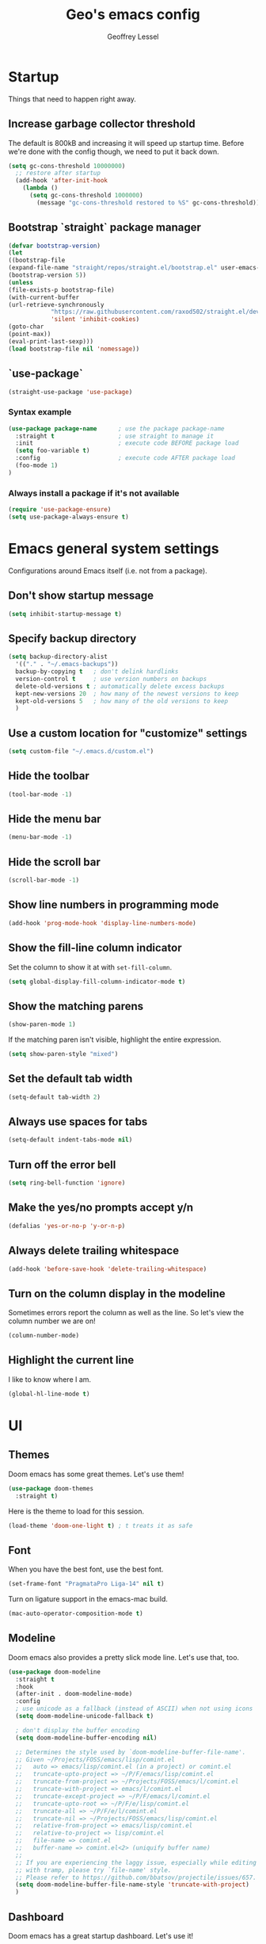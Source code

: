 #+TITLE: Geo's emacs config
#+AUTHOR: Geoffrey Lessel

* Startup

Things that need to happen right away.

** Increase garbage collector threshold
   The default is 800kB and increasing it will speed up startup time.
   Before we're done with the config though, we need to put it back down.

    #+BEGIN_SRC emacs-lisp
    (setq gc-cons-threshold 10000000)
      ;; restore after startup
      (add-hook 'after-init-hook
        (lambda ()
          (setq gc-cons-threshold 1000000)
            (message "gc-cons-threshold restored to %S" gc-cons-threshold)))
    #+END_SRC

** Bootstrap `straight` package manager
    #+BEGIN_SRC emacs-lisp
    (defvar bootstrap-version)
    (let
    ((bootstrap-file
    (expand-file-name "straight/repos/straight.el/bootstrap.el" user-emacs-directory))
    (bootstrap-version 5))
    (unless
    (file-exists-p bootstrap-file)
    (with-current-buffer
    (url-retrieve-synchronously
                "https://raw.githubusercontent.com/raxod502/straight.el/develop/install.el"
                'silent 'inhibit-cookies)
    (goto-char
    (point-max))
    (eval-print-last-sexp)))
    (load bootstrap-file nil 'nomessage))
    #+END_SRC

** `use-package`
    #+BEGIN_SRC emacs-lisp
    (straight-use-package 'use-package)
    #+END_SRC

*** Syntax example
    #+BEGIN_SRC emacs-lisp :tangle no
    (use-package package-name      ; use the package package-name
      :straight t                  ; use straight to manage it
      :init                        ; execute code BEFORE package load
      (setq foo-variable t)
      :config                      ; execute code AFTER package load
      (foo-mode 1)
    )
    #+END_SRC

*** Always install a package if it's not available
    #+BEGIN_SRC emacs-lisp
(require 'use-package-ensure)
(setq use-package-always-ensure t)
#+END_SRC


* Emacs general system settings

Configurations around Emacs itself (i.e. not from a package).

** Don't show startup message
    #+BEGIN_SRC emacs-lisp
    (setq inhibit-startup-message t)
    #+END_SRC

** Specify backup directory
    #+BEGIN_SRC emacs-lisp
    (setq backup-directory-alist
      '(("." . "~/.emacs-backups"))
      backup-by-copying t   ; don't delink hardlinks
      version-control t     ; use version numbers on backups
      delete-old-versions t ; automatically delete excess backups
      kept-new-versions 20  ; how many of the newest versions to keep
      kept-old-versions 5   ; how many of the old versions to keep
      )
    #+END_SRC

** Use a custom location for "customize" settings

   #+BEGIN_SRC emacs-lisp
   (setq custom-file "~/.emacs.d/custom.el")
   #+END_SRC

** Hide the toolbar
    #+BEGIN_SRC emacs-lisp
    (tool-bar-mode -1)
    #+END_SRC

** Hide the menu bar

    #+BEGIN_SRC emacs-lisp
    (menu-bar-mode -1)
    #+END_SRC

** Hide the scroll bar

    #+BEGIN_SRC emacs-lisp
    (scroll-bar-mode -1)
    #+END_SRC

** Show line numbers in programming mode

    #+BEGIN_SRC emacs-lisp
    (add-hook 'prog-mode-hook 'display-line-numbers-mode)
    #+END_SRC

** Show the fill-line column indicator

   Set the column to show it at with =set-fill-column=.

   #+begin_src emacs-lisp
   (setq global-display-fill-column-indicator-mode t)
   #+end_src

** Show the matching parens

    #+BEGIN_SRC emacs-lisp
    (show-paren-mode 1)
    #+END_SRC

    If the matching paren isn't visible, highlight the entire
    expression.

    #+begin_src emacs-lisp
    (setq show-paren-style "mixed")
    #+end_src

** Set the default tab width

    #+BEGIN_SRC emacs-lisp
    (setq-default tab-width 2)
    #+END_SRC

** Always use spaces for tabs

    #+BEGIN_SRC emacs-lisp
    (setq-default indent-tabs-mode nil)
    #+END_SRC

** Turn off the error bell

    #+BEGIN_SRC emacs-lisp
    (setq ring-bell-function 'ignore)
    #+END_SRC

** Make the yes/no prompts accept y/n

    #+BEGIN_SRC emacs-lisp
    (defalias 'yes-or-no-p 'y-or-n-p)
    #+END_SRC

** Always delete trailing whitespace

    #+BEGIN_SRC emacs-lisp
    (add-hook 'before-save-hook 'delete-trailing-whitespace)
    #+END_SRC

** Turn on the column display in the modeline

   Sometimes errors report the column as well as the line. So let's
   view the column number we are on!

   #+begin_src emacs-lisp
   (column-number-mode)
   #+end_src

** Highlight the current line

   I like to know where I am.

   #+begin_src emacs-lisp
    (global-hl-line-mode t)
   #+end_src


* UI

** Themes
   Doom emacs has some great themes. Let's use them!

    #+BEGIN_SRC emacs-lisp
    (use-package doom-themes
      :straight t)
    #+END_SRC

   Here is the theme to load for this session.

    #+BEGIN_SRC emacs-lisp
    (load-theme 'doom-one-light t) ; t treats it as safe
    #+END_SRC

** Font

   When you have the best font, use the best font.

   #+BEGIN_SRC emacs-lisp
   (set-frame-font "PragmataPro Liga-14" nil t)
   #+END_SRC

   Turn on ligature support in the emacs-mac build.

   #+BEGIN_SRC emacs-lisp
   (mac-auto-operator-composition-mode t)
   #+END_SRC

** Modeline

   Doom emacs also provides a pretty slick mode line. Let's use that, too.

    #+BEGIN_SRC emacs-lisp
    (use-package doom-modeline
      :straight t
      :hook
      (after-init . doom-modeline-mode)
      :config
      ; use unicode as a fallback (instead of ASCII) when not using icons
      (setq doom-modeline-unicode-fallback t)

      ; don't display the buffer encoding
      (setq doom-modeline-buffer-encoding nil)

      ;; Determines the style used by `doom-modeline-buffer-file-name'.
      ;; Given ~/Projects/FOSS/emacs/lisp/comint.el
      ;;   auto => emacs/lisp/comint.el (in a project) or comint.el
      ;;   truncate-upto-project => ~/P/F/emacs/lisp/comint.el
      ;;   truncate-from-project => ~/Projects/FOSS/emacs/l/comint.el
      ;;   truncate-with-project => emacs/l/comint.el
      ;;   truncate-except-project => ~/P/F/emacs/l/comint.el
      ;;   truncate-upto-root => ~/P/F/e/lisp/comint.el
      ;;   truncate-all => ~/P/F/e/l/comint.el
      ;;   truncate-nil => ~/Projects/FOSS/emacs/lisp/comint.el
      ;;   relative-from-project => emacs/lisp/comint.el
      ;;   relative-to-project => lisp/comint.el
      ;;   file-name => comint.el
      ;;   buffer-name => comint.el<2> (uniquify buffer name)
      ;;
      ;; If you are experiencing the laggy issue, especially while editing remote files
      ;; with tramp, please try `file-name' style.
      ;; Please refer to https://github.com/bbatsov/projectile/issues/657.
      (setq doom-modeline-buffer-file-name-style 'truncate-with-project)
      )
    #+END_SRC

** Dashboard

   Doom emacs has a great startup dashboard. Let's use it!

    #+BEGIN_SRC emacs-lisp
    (use-package dashboard
      :straight t
      :config
      (dashboard-setup-startup-hook)
      ; set the title
      (setq dashboard-banner-logo-title "Greetings Geo. Shall we play a game?")
      ; set the banner
      (setq dashboard-startup-banner 'logo)
      ; set the sections I'd like displayed and how many of each
      (setq dashboard-items '((recents . 5) (projects . 5)))
      ; center it all
      (setq dashboard-center-content t)
      ; don't show shortcut keys
      (setq dashboard-show-shortcuts nil)
      ; use nice icons for the files
      (setq dashboard-set-file-icons t)
      ; use nice section icons
      (setq dashboard-set-heading-icons t)
      ; disable the snarky footer
      (setq dashboard-set-footer nil))
    #+END_SRC

** Visualizations

   Display a visual hint when editing with *evil-goggles*.

   #+BEGIN_SRC emacs-lisp
   (use-package evil-goggles
     :straight t
     :after (evil)
     :config
     (evil-goggles-mode)
     )
   #+END_SRC

** Workspaces

   I can use this to work in one project in one perspective/workspace
   and others kept open in other perspectives. After some looking and
   reading, I've decided on `perspective`.

   - [[https://github.com/nex3/perspective-el][Github]]

   Some alternatives I considered:

   - [[https://github.com/Bad-ptr/persp-mode.el][persp-mode]] - a fork of =perspective= and used by Doom Emacs. It is
     possible it will be merged with =perspective= at some point. After
     trying to get keybinding working and failing after a while, I gave up
     on it and preferred =perspective= for its more informative README.
   - [[https://github.com/wasamasa/eyebrowse][eyebrowse]] - supports window layounts but no buffer lists. After I gave
     up on =persp-mode= this was initially my preference.

   #+begin_src emacs-lisp
   (use-package perspective
     :straight t
     :config
     (persp-mode)
     ; sort perspectives by most recently accessed (others: 'name, 'created)
     (setq persp-sort 'access)
     )
   #+end_src


* Modes

** Evil mode

   Make it like vim!

    #+BEGIN_SRC emacs-lisp
    (use-package evil
      :straight t
      ; :after (evil-leader) ; must be after to get leader available in initial buffers
      :init
      (setq evil-want-integration t)
      (setq evil-want-keybinding nil)
      (setq evil-want-C-u-scroll t) ; use Ctrl-U to scroll up
      :config
      (evil-mode 1)) ; use evil-mode everywhere
    #+END_SRC


*** Extra keybindings
    A collection of Evil bindings for the parts of Emacs that Evil does not
    cover properly by default, such as help-mode, M-x calendar, Eshell and more.

    #+BEGIN_SRC emacs-lisp
    (use-package evil-collection
      :straight t
      ; :after (evil evil-leader)
      :init
      (setq evil-want-keybinding nil)
      :config
      (evil-collection-init))
    #+END_SRC


* Editing

  Things that provide general, non-language specific editing functionality.

** Moving and navigating the buffer

    With *=evil-easymotion=* you can invoke =M=, and this plugin will put a
    target character on every possible position. Type the character on the
    target and wham! you have teleported there.

    #+BEGIN_SRC emacs-lisp
(use-package evil-easymotion
      :straight t
      :after (evil)
      :config
(evilem-default-keybindings "M")
)
#+END_SRC

    *=evil-snipe=* emulates =vim-seek= and/or =vim-sneak= in =evil-mode=.
    It provides 2-character motions for quickly
(and more accurately)
jumping around text, compared
    to evil's built-in f/F/t/T motions, incrementally highlighting candidate targets as you type.

    #+BEGIN_SRC emacs-lisp
(use-package evil-snipe
      :straight t
      :after (evil)
      :config
(evil-snipe-mode +1)
; binds `s`/`S` (forward/backward)
(evil-snipe-override-mode +1)
; binds `f`, `F`, `t`, `T` overrides
(setq evil-snipe-scope 'visible)
; highlights all forward matches in visible buffer
    )
#+END_SRC

** Projects

*** Use *projectile* to manage projects.

   - [[https://projectile.mx/][Home page]]
   - [[https://docs.projectile.mx/projectile/index.html][Manual]]

   #+BEGIN_SRC emacs-lisp
   (use-package projectile
     :straight t
     :bind-keymap
     ("C-c p" . projectile-command-map)
     :config
     (projectile-mode +1))
   #+END_SRC

*** Group buffers by project

    Sometimes it's helpful to see the buffers open grouped by project.
    We can use *ibuffer-projectile* to do that.

    - [[https://github.com/purcell/ibuffer-projectile][Github]]

    #+BEGIN_SRC emacs-lisp
    (use-package ibuffer-projectile
      :straight t
      :config
      (add-hook 'ibuffer-hook
        (lambda ()
          (ibuffer-projectile-set-filter-groups)
          (unless (eq ibuffer-sorting-mode 'alphabetic)
            (ibuffer-do-sort-by-alphabetic)))))
    #+END_SRC

** Commenting

    A Nerd Commenter emulation, help you comment code efficiently. For example,
    you can press =99,ci= to comment out 99 lines.

    Examples:

    - `,ci` comments the current line

    The docs recommend calling ~evilnc-default-hotkeys~ on load to set up
    the keybindings. However, this sets ~C-c p~ which I prefer to save
    for =projectile=.

    [[https://github.com/redguardtoo/evil-nerd-commenter][Github]]

    #+BEGIN_SRC emacs-lisp
    (use-package evil-nerd-commenter
      :straight t
      :after evil
      :bind (
        ("C-c c ;" . evilnc-comment-or-uncomment-lines)
        ("C-c c l" . evilnc-quick-comment-or-uncomment-to-the-line)
        ("C-c c p" . evilnc-comment-or-uncomment-paragraphs)))
    #+END_SRC

** Aligning

   *=evil-lion=* provides =gl= and =gL= align operators: ~gl MOTION CHAR~ and right-align ~gL MOTION CHAR~.
   Use ~CHAR /~ to enter regular expression if a single character wouldn't suffice.
   Use ~CHAR RET~ to align with align.el's default rules for the active major mode.

    #+BEGIN_SRC emacs-lisp
(use-package evil-lion
      :straight t
      :bind
(:map evil-normal-state-map
("g l " . evil-lion-left)
("g L " . evil-lion-right)
:map evil-visual-state-map
("g l " . evil-lion-left)
("g L " . evil-lion-right)))
#+END_SRC

** Change text surrounding selection

   *=evil-surround-mode=* emulates surround.vim by Tim Pope.
   Surround.vim is all about "surroundings": parentheses, brackets, quotes, XML tags, and more. The
   plugin provides mappings to easily delete, change and add such surroundings in pairs.

   It's easiest to explain with examples.

   1. Press ~cs"'~ inside ="Hello world!"= to change it to ='Hello world!'=
   2. Now press ~cs'<q>~ to change it to =<q>Hello world!</q>=
   3. To go full circle, press ~cst"~ to get ="Hello world!"=
   4. To remove the delimiters entirely, press ~ds"~. =Hello world!=
   5. Now with the cursor on ="Hello"=, press ~ysiw]~ (~iw~ is a text object). =[Hello] world!=
   6. Let's make that braces and add some space (use ~}~ instead of ~{~ for no space): ~cs]{~ ={ Hello } world!=
   7. Now wrap the entire line in parentheses with ~yssb~ or ~yss)~. =({ Hello } world!)=
   8. Revert to the original text: ~ds{ds)~ =Hello world!=
   9. Emphasize hello: ~ysiw<em>~ =<em>Hello</em> world!=

    #+BEGIN_SRC emacs-lisp
    (use-package evil-surround
      :straight t
      :after evil
      :config
      (global-evil-surround-mode 1))
    #+END_SRC

** Version control (git)

   *magit* of course.

   - [[https://github.com/magit/magit][Github]]
   - [[https://magit.vc/manual/][Manual]]

   #+BEGIN_SRC emacs-lisp
   (use-package magit
     :straight t
     :bind (
       ("C-c g" . magit-status)))
   #+END_SRC

   Highlight changed lines with *diff-hl*. The changes are
   shown via indicators on the fringe but don't refresh/update
   until a save has occurred.

   - [[https://github.com/dgutov/diff-hl/][Github]]

   #+BEGIN_SRC emacs-lisp
   (use-package diff-hl
     :straight t
     :config
     (global-diff-hl-mode))
   #+END_SRC

** Buffers

   Group buffers in ibuffer list by projectile project with *ibuffer-projectile*.

   - [[https://github.com/purcell/ibuffer-projectile][Github]]

   #+BEGIN_SRC emacs-lisp
   (use-package ibuffer-projectile
     :straight t
     :config
     (add-hook 'ibuffer-hook
       (lambda ()
         (ibuffer-projectile-set-filter-groups)
         (unless (eq ibuffer-sorting-mode 'alphabetic)
           (ibuffer-do-sort-by-alphabetic)))))
   #+END_SRC

   Kill other buffers except the current one. Taken from the [[https://www.emacswiki.org/emacs/KillingBuffers#toc2][Emacs
   Wiki]] with modifications from [[https://stackoverflow.com/questions/3417438/close-all-buffers-besides-the-current-one-in-emacs][Stack Overflow]]. The modifications make
   it so that if the buffer is from something other than visiting a
   file (e.g. =*scratch*= or =*Messages*=), it will stick around.

   #+begin_src emacs-lisp
   (defun geo/kill-other-buffers ()
     "Kill all other buffers."
     (interactive)
     (mapc 'kill-buffer
       (delq (current-buffer)
             (remove-if-not 'buffer-file-name (buffer-list)))))
   #+end_src

** Undo

   Even I make mistakes. Emacs' built-in undo system is pretty powerful
   but a little hard to understand. There are other undo packages that
   dumb it down at the expense of functionality, but *undo-tree* tries
   to make that power come easier, especially with tree visualization.

   The documentation for this one (with examples) is in the source code.

   - [[https://www.dr-qubit.org/undo-tree.html][Homepage]]

   #+BEGIN_SRC emacs-lisp
   (use-package undo-tree
     :straight t
     :config
     (global-undo-tree-mode)          ; use it everwhere!
     ;; (setq evil-undo-system 'undo-tree)
     )
   #+END_SRC

** Snippets

   Make repetitive work faster by using snippets! This uses the
   *yasnippet* package. There are libraries out there that contain
   snippets for all sorts of situations (like [[http://github.com/AndreaCrotti/yasnippet-snippets][yasnippet-snippets]], but
   I prefer to make my own when I need them.

   - [[https://github.com/joaotavora/yasnippet][Github]]

   Stuff I forget and need to be reminded of regularly:

   - ~name~ is the description of the snippet
   - ~key~ is the snippet abbreviation
   - ~$1~ is the first tab stop field
   - ~$0~ is the exit point of the snippet
   - ~${1:default}~ sets a default value

   #+begin_src emacs-lisp
   (use-package yasnippet
     :straight t
     :config
     (yas-global-mode 1)
     )
   #+end_src


* General packages

Things that I couldn't think of a better top-level heading for.

** Packages that provide some help

*** Show available keys for a mode in a popup

    Using *which-key*.

    - [[https://github.com/justbur/emacs-which-key][Github]]

    #+BEGIN_SRC emacs-lisp
    (use-package which-key
      :straight t
      :config
      (which-key-mode))
    #+END_SRC

*** An alternative built-in help system

    *helpful* is an alternative to the built-in Emacs help that
    provides much more contextual information.

    - [[https://github.com/Wilfred/helpful][Github]]

    #+BEGIN_SRC emacs-lisp
    (use-package helpful
      :straight t
      :bind (
        ; rebind help keys to use helpful
        ("C-h f" . helpful-callable)
        ("C-h v" . helpful-variable)
        ("C-h k" . helpful-key)
        ; lookup the current symbol at point
        ("C-c C-d" . helpful-at-point)
        ; look up functions (expluding macros)
        ("C-h F" . helpful-function)
        ; look up commands
        ("C-h C" . helpful-command))
      :config
      ; use helpful with ivy
      (setq counsel-describe-function-function #'helpful-callable)
      (setq counsel-describe-variable-function #'helpful-variable))
    #+END_SRC


** Make the minibuffer better

*** Select from a list with Ivy and Counsel

    *ivy* is for quick and easy selection from a list. It
    is provided in the =counsel= package along with =swiper=.

    - [[https://oremacs.com/swiper/][Documentation]]
    - [[https://github.com/abo-abo/swiper][Github]]

    #+BEGIN_SRC emacs-lisp
    (use-package counsel
      :straight t
      :config
      (ivy-mode t)      ; enable ivy-mode everywhere
      (counsel-mode t)  ; enable counsel mode replacements
      (setq ivy-use-virtual-buffers t)
      (setq ivy-count-format "(%d/%d) ")
      (setq ivy-initial-inputs-alist nil)) ; don't start the search with ~^~
    #+END_SRC

**** Make =ivy= prettier

     *ivy-rich* has rich transformers for commands from =ivy= and =counsel=.
     You can defined your own transformers too.

     [[https://github.com/yevgnen/ivy-rich][Github]]

     #+BEGIN_SRC emacs-lisp
     (use-package ivy-rich
       :straight t
       :after (ivy counsel)
       :config
       (ivy-rich-mode 1)
       ; the docs recommend to set this as well
       (setcdr (assq t ivy-format-functions-alist) #'ivy-format-function-line))
     #+END_SRC

**** Use fuzzy finding for counsel

     We have two good choices for filtering results. The first is
     =flx= and the second is =prescient=.

     Use *=prescient=* to sort and filter a list of candidates.

     prescient.el takes as input a list of candidates, and a query
     that you type. The query is first split on spaces into subqueries
     (two consecutive spaces match a literal space). Each subquery
     filters the candidates because it must match as either a
     substring of the candidate, a regexp, or an initialism
     (e.g. ffap matches find-file-at-point, and so does fa). The last
     few candidates you selected are displayed first, followed by the
     most frequently selected ones, and then the remaining candidates
     are sorted by length. If you don't like the algorithm used for
     filtering, you can choose a different one by customizing
     prescient-filter-method.

     - [[https://github.com/raxod502/prescient.el][Github]]

     #+BEGIN_SRC emacs-lisp
     (use-package prescient :straight t)
     (use-package ivy-prescient
       :straight t
       :after (ivy counsel prescient)
       :config
       (ivy-prescient-mode t)
       ; describe-variable prescient-filter-method for docs
       (setq prescient-filter-method '(literal regexp fuzzy initialism)))
     #+END_SRC

*** Replace M-x with Amx

    *=amx=* is an alternative interface for ~M-x~ in Emacs. Some
    enhancements include prioritizing your most-used commands in the
    completion list and showing keyboard shortcuts.

    - [[https://github.com/DarwinAwardWinner/amx][Github]]

    Some tips:
    - ~C-h f~ while Amx is active runs ~describe-function~ on the currently
      selected command
    - ~M-.~ jumps to the definition of the selected command
    - ~C-h w~ shows the key bindings for the selected command
    - ~amx-major-mode-commands~ runs Amx limited to commands that are relevant
      to the active major mode.
    - ~amx-show-unbound-commands~ shows frequently used commands that have
      no keybindings.

    #+BEGIN_SRC emacs-lisp
    (use-package amx
      :straight t
      :after (ivy counsel)
      :config
      (amx-mode t))   ; it auto-detects ivy-mode
    #+END_SRC




*** Use hydra for extra context/help

    *hydra* can provide custom menus to describe keybinds and such.

    - [[https://github.com/abo-abo/hydra][Github]]

    #+begin_src emacs-lisp
    (use-package hydra
      :straight t
      )
    #+end_src

    *pretty-hydra* makes it easy to define pretty hydras! It takes
    away a lot of the manual try-and-reload usually required to define
    nice docstrings.

    - [[https://github.com/jerrypnz/major-mode-hydra.el#pretty-hydra][Github]]

    #+begin_src emacs-lisp
    (use-package pretty-hydra
      :straight t
      )
    #+end_src


* Personal keybindings

  Make it mine.

** Buffer/window management

   #+BEGIN_SRC emacs-lisp
   ; (evil-leader/set-key
   ;   "b b" 'counsel-switch-buffer
   ;   "b i" 'ibuffer
   ;   ; "TAB s" 'persp-switch          ; query a persp to switch to or create
   ;   ; "TAB n" 'persp-switch
   ;   ; "TAB c" 'persp-kill            ; query a persp to kill
   ;   ; "TAB r" 'persp-rename          ; rename current perspective
   ;   ; "TAB i" 'persp-import          ; import a persp from another frame
   ;   ; "TAB <right>" 'persp-next      ; switch to next perspective
   ;   ; "TAB <left>" 'persp-prev       ; switch to previous perspective
   ;   ; "TAB w" 'persp-state-save      ; save all persps in all frames to a file
   ;   ; "TAB l" 'persp-state-load      ; load all persps from a file
   ;   ; "TAB b k" 'persp-remove-buffer ; query a buffer to remove from current persp
   ;   ; "TAB b a" 'persp-add-buffer    ; query and open buffer to add to current persp
   ;   ; "TAB b s" 'persp-set-buffer    ; move buffer to current persp
   ;   ; "TAB b b" 'persp-counsel-switch-buffer ; swicth to buffer filtered by current persp
   ;   )
   #+END_SRC

** Project management

   #+BEGIN_SRC emacs-lisp
   ; (evil-leader/set-key
   ;   "p" 'projectile-command-map
   ;   )
   #+END_SRC

** Version control

   #+BEGIN_SRC emacs-lisp
   ; (evil-leader/set-key
   ;   "g" 'magit-status
   ;   )
   #+END_SRC

** Hydra menus

*** Apropros

   #+begin_src emacs-lisp
   (defhydra geo/hydra-apropos-menu (:color blue :hint nil)
"
_a_propos        _c_ommand
_d_ocumentation  _l_ibrary
_v_ariable       _u_ser-option
_i_nfo       valu_e_"
   ("a" counsel-apropos)
   ("d" apropos-documentation)
   ("v" apropos-variable)
   ("i" info-apropos)
   ("c" apropos-command)
   ("l" apropos-library)
   ("u" apropos-user-option)
   ("e" apropos-value))
   #+end_src

*** Workspaces

   #+begin_src emacs-lisp
   (pretty-hydra-define geo/hydra-workspace-menu (:exit t :quit-key "q")
     ("General"
       (("s" persp-switch "Switch/New")
        ("k" persp-kill "Kill")
        ("r" persp-rename "Rename")
        ("i" persp-import "Import")
        ("<right>" persp-next "Next →")
        ("<left>" persp-prev "Prev ←"))
      "Buffers"
      (("b b" persp-counsel-switch-buffer "Switch to buffer in current perspective")
       ("b a" persp-add-buffer "Add buffer to current perspective")
       ("b k" persp-remove-buffer "Remove buffer from current perspective")
       ("b s" persp-set-buffer "Move buffer to current perspective"))
      "State Mgmt"
      (("w" persp-state-save "Write to disk")
       ("l" persp-state-load "Load from disk"))
    ))
   #+end_src

*** Buffers

   #+begin_src emacs-lisp
   (pretty-hydra-define geo/hydra-buffer-menu (:exit t :quit-key "q")
     ("Management"
       (("b" counsel-switch-buffer "Switch")
        ("n" evil-buffer-new "New")
        ("k" kill-this-buffer "Kill this buffer")
        ("K" geo/kill-other-buffers "Kill all other buffers"))
      "Views/Modes"
        (("i" ibuffer "ibuffer"))))
   ; (defhydra geo/hydra-buffer-menu (:exit t)
   ;   ("b" counsel-switch-buffer "Switch")
   ;   ("i" ibuffer "ibuffer"))
   #+end_src

*** Preferences

   #+begin_src emacs-lisp
   (pretty-hydra-define geo/hydra-prefs-menu (:quit-key "q")
     ("Basic"
       (("n" linum-mode "line number" :toggle t)
        ("w" whitespace-mode "whitespace" :toggle t)
        ("h" hl-line-mode "highlight line" :toggle t))
      "Editing"
       (("p" electric-pair-mode "electric-pair" :toggle t)
        ("d" diff-hl-mode "diff-hl" :toggle t))
      "Modeline"
       (("c" column-number-mode "column number" :toggle t))
    ))
   #+end_src

*** Projectile

    There's so much stuff in =projectile=. Who can keep track of it
    all? Now I don't have to!

    #+begin_src emacs-lisp
    (pretty-hydra-define geo/hydra-projectile (:exit t :quit-key "q")
      (
        "Files"
        (("f" projectile-find-file "Find file")
         (">" projectile-toggle-between-implementation-and-test "Go to test or implementation")
         ("d" projectile-display-buffer "Display buffer")
         ("D" projectile-dired "dired"))

        "Searching"
        (("/" projectile-ag "ag")
         ("g" projectile-grep "grep")
         ("r" prejectile-ripgrep "ripgrep"))

        "Management"
        (("p" projectile-switch-project "Switch project")
         ("i" projectile-ibuffer "ibuffer")
         ("b" projectile-switch-to-buffer "Switch to buffer")
         ("t" projectile-test-project "Test project"))

        "Commands"
        (("v" projectile-run-vterm "vterm")
         ("c" projectile-run-command-in-root "Run command in root"))
    ))
    #+end_src

*** Main

    My main hydra menu that provides help and direction. Sometimes I
    forget what to call or what keys to press. This helps immensely.

    #+begin_src emacs-lisp
    (pretty-hydra-define geo/hydra-top-menu
      (:title "The world's your oyster"
       :quit-key "q"
       :foreign-keys warn
       :exit t)
      ("Working"
       (("w" geo/hydra-workspace-menu/body "Workspaces")
        ("b" geo/hydra-buffer-menu/body "Buffers")
        ("p" geo/hydra-projectile/body "Projectile")
        ("g" magit-status "Magit"))

       "Getting Help"
       (("a" geo/hydra-apropos-menu/body "Apropos"))

       "Customizing"
       (("," geo/hydra-prefs-menu/body "Preferences"))))

    (define-key evil-normal-state-map (kbd "<f2>") 'geo/hydra-top-menu/body)
    #+end_src


* Things to check out and eventually add

** Tabs

   - [[https://github.com/manateelazycat/awesome-tab][awesome-tab]]
   - [[https://github.com/ema2159/centaur-tabs][centaur-tabs]] - used by doom emacs

** UI

   - [[https://github.com/zk-phi/sublimity][sublimity]] - code minimap ala Sublime editor
   - [[https://github.com/emacsorphanage/anzu][anzu]] and [[https://github.com/emacsorphanage/evil-anzu][evil-anzu]] to display match count in the modeline
     (e.g. =(13/45)=)
   - [[https://github.com/joostkremers/writeroom-mode][writeroom-mode]] to change the editor into a distraction-free
     editor (for blog posts). [[https://gitlab.com/jabranham/mixed-pitch][mixed-pitch]] to display both variable-
     and fixed-width fonts at the same time would be a good companion.

** Apps within the app

   - [[https://github.com/ralesi/ranger.el][ranger]] - This is a minor mode that runs within dired, it emulates many
              of ranger's features. This minor mode shows a stack of parent
              directories, and updates the parent buffers, while you're navigating
              the file system. The preview window takes some of the ideas from
              Peep-Dired, to display previews for the selected files, in the
              primary dired buffer.
   - [[https://github.com/200ok-ch/counsel-jq][counsel-jq]] - use the =jq= json viewer through =counsel=

** Editor

   - [[https://github.com/iqbalansari/emacs-emojify][emojify]] - better (?) emoji support
   - [[https://github.com/abo-abo/auto-yasnippet][auto-yasnippet]] - create snippets on the go without and use them
     in-place. Kind of like temporary macros.

** Org Mode

   - [[https://github.com/zweifisch/ob-http][ob-http]] - make http requests in =org-mode=.
               Watch [[https://www.youtube.com/watch?v=tGgat6XJ2tk][Using org-mode as a rest client]] as a demo.


* References

  Helpful things I've found while researching configs.

  - [[https://github.com/emacs-tw/awesome-emacs][Awesome Emacs]] - categorized packages

  - https://jamiecollinson.com/blog/my-emacs-config/


* Disabled packages

  At one time or another, these were some packages I had installed. I
  have disabled them for various reasons. I'm keeping them around
  because I might enable them again at any time.

** =emacs-font-size=

   #+BEGIN_SRC emacs-lisp :tangle no
   (straight-use-package
     '(font-size :type git :host github :repo "nabeix/emacs-font-size")
     :config
     (font-size-init 18)
     (define-key global-map (kbd "C-=") 'font-size-increase))
   #+END_SRC

** =all-the-icons-ivy=

    Use *=all-the-icons-ivy=* to make it look prettier(?).
    Better? More graphical at least.

    #+BEGIN_SRC emacs-lisp :tangle no
    (use-package all-the-icons-ivy
      :init
      (add-hook 'after-init-hook 'all-the-icons-ivy-setup))
    #+END_SRC

** =ivy-posframe=

    *ivy-posframe* lets ivy use posframe to show its menu.

    - [[https://github.com/tumashu/ivy-posframe][Github]]

    #+BEGIN_SRC emacs-lisp :tangle no
    (use-package ivy-posframe
      :straight t
      :after (ivy)
    #+END_SRC

** =flx=

     Use *=flx=* to provide some fuzzy matching.

     The default matcher will use a ~.*~ regex wild card in place of
     /each single space/ in the input. If you want to use the fuzzy
     matcher and use a ~.*~ regex wild card between /each input letter/,
     we config with fuzzy. From https://oremacs.com/2016/01/06/ivy-flx/.

     - [[https://github.com/lewang/flx][Github]]

     #+BEGIN_SRC emacs-lisp :tangle no
     (use-package flx
       :straight t
       :after (ivy counsel)
       :config
       (setq ivy-re-builders-alist
         '((ivy-switch-buffer . ivy--regex-plus)
           (t . ivy--regex-fuzzy))))
     #+END_SRC

** =emojify=

   *[DISABLED BECAUSE I DON'T THINK I NEED THIS]*
   *[if I ever enable this again, also check out [[https://github.com/dunn/company-emoji][company-emoji]]]*

   Emacs has pretty good support for emojis built-in. *emojify* makes it
   even better with ascii, unicode, and/or github style emoji support.

   - [[https://github.com/iqbalansari/emacs-emojify][Github]]

   #+BEGIN_SRC emacs-lisp :tangle no
   (use-package emojify
     :straight t
     :init
     ; only unicode and github (not ascii [ e.g. :-) ])
     (setq emojify-set-emoji-styles '(unicode github))
     ; by default emojis are shown as images; I prefer unicode
     (setq emojify-display-style 'unicode)
     :config
     (global-emojify-mode)
     )
   #+END_SRC

** =evil-leader=

   Since I started using =hydra=, I haven't felt the need to add this
   back in.

   *evil-leader* provides the =<leader>= feature from Vim that
   provides an easy way to bind keys under a variable prefix key.

   Usage example: bind several keys at once

   #+BEGIN_SRC emacs-lisp :tangle no
   (evil-leader/set-key
     "e" 'find-file
     "b" 'switch-to-buffer
     "k" 'kill-buffer)
   #+END_SRC

   - [[https://github.com/cofi/evil-leader][Github]]

   #+BEGIN_SRC emacs-lisp :tangle no
   (use-package evil-leader
     :straight t
     :init
     (setq evil-want-integration t)
     (setq evil-want-keybinding nil)
     (setq evil-want-C-u-scroll t) ; use Ctrl-U to scroll up
     :config
     (global-evil-leader-mode)
     (evil-leader/set-leader "<SPC>"))
   #+END_SRC
